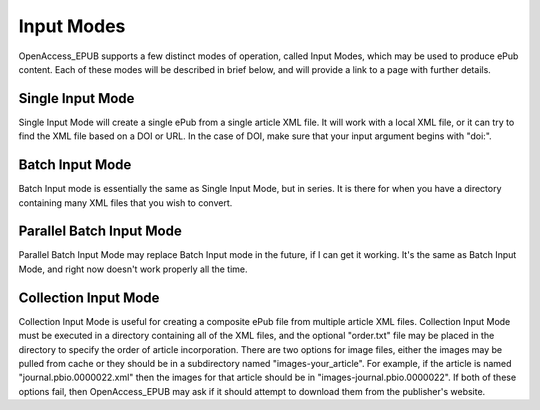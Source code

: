 Input Modes
===========

OpenAccess_EPUB supports a few distinct modes of operation, called Input Modes,
which may be used to produce ePub content. Each of these modes will be
described in brief below, and will provide a link to a page with further
details.

Single Input Mode
-----------------

Single Input Mode will create a single ePub from a single article XML file. It
will work with a local XML file, or it can try to find the XML file based on
a DOI or URL. In the case of DOI, make sure that your input argument begins
with "doi:".

Batch Input Mode
----------------

Batch Input mode is essentially the same as Single Input Mode, but in series.
It is there for when you have a directory containing many XML files that you
wish to convert.

Parallel Batch Input Mode
-------------------------

Parallel Batch Input Mode may replace Batch Input mode in the future, if I can
get it working. It's the same as Batch Input Mode, and right now doesn't work
properly all the time.

Collection Input Mode
---------------------

Collection Input Mode is useful for creating a composite ePub file from
multiple article XML files. Collection Input Mode must be executed in a
directory containing all of the XML files, and the optional "order.txt" file
may be placed in the directory to specify the order of article incorporation.
There are two options for image files, either the images may be pulled from
cache or they should be in a subdirectory named "images-your_article". For
example, if the article is named "journal.pbio.0000022.xml" then the images for
that article should be in "images-journal.pbio.0000022". If both of these
options fail, then OpenAccess_EPUB may ask if it should attempt to download
them from the publisher's website.